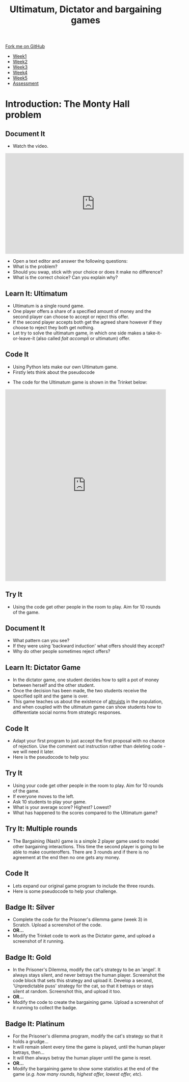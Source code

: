 #+STARTUP:indent
#+HTML_HEAD: <link rel="stylesheet" type="text/css" href="css/styles.css"/>
#+HTML_HEAD_EXTRA: <link href='http://fonts.googleapis.com/css?family=Ubuntu+Mono|Ubuntu' rel='stylesheet' type='text/css'>
#+HTML_HEAD_EXTRA: <script src="http://ajax.googleapis.com/ajax/libs/jquery/1.9.1/jquery.min.js" type="text/javascript"></script>
#+HTML_HEAD_EXTRA: <script src="js/navbar.js" type="text/javascript"></script>
#+OPTIONS: f:nil author:nil num:nil creator:nil timestamp:nil toc:nil html-style:nil

#+TITLE: Ultimatum, Dictator and bargaining games
#+AUTHOR: Paul Dougall

#+BEGIN_HTML
  <div class="github-fork-ribbon-wrapper left">
    <div class="github-fork-ribbon">
      <a href="https://github.com/stsb11/9-CS-gameTheory">Fork me on GitHub</a>
    </div>
  </div>
<div id="stickyribbon">
    <ul>
      <li><a href="1_Lesson.html">Week1</a></li>
      <li><a href="2_Lesson.html">Week2</a></li>
      <li><a href="3_Lesson.html">Week3</a></li>
      <li><a href="4_Lesson.html">Week4</a></li>
      <li><a href="5_Lesson.html">Week5</a></li>
      <li><a href="assessment.html">Assessment</a></li>
    </ul>
  </div>
#+END_HTML
* COMMENT Use as a template
:PROPERTIES:
:HTML_CONTAINER_CLASS: activity
:END:
** Learn It
:PROPERTIES:
:HTML_CONTAINER_CLASS: learn
:END:

** Research It
:PROPERTIES:
:HTML_CONTAINER_CLASS: research
:END:

** Design It
:PROPERTIES:
:HTML_CONTAINER_CLASS: design
:END:

** Build It
:PROPERTIES:
:HTML_CONTAINER_CLASS: build
:END:

** Test It
:PROPERTIES:
:HTML_CONTAINER_CLASS: test
:END:

** Run It
:PROPERTIES:
:HTML_CONTAINER_CLASS: run
:END:

** Document It
:PROPERTIES:
:HTML_CONTAINER_CLASS: document
:END:

** Code It
:PROPERTIES:
:HTML_CONTAINER_CLASS: code
:END:

** Program It
:PROPERTIES:
:HTML_CONTAINER_CLASS: program
:END:

** Try It
:PROPERTIES:
:HTML_CONTAINER_CLASS: try
:END:

** Badge It
:PROPERTIES:
:HTML_CONTAINER_CLASS: badge
:END:

** Save It
:PROPERTIES:
:HTML_CONTAINER_CLASS: save
:END:

* Introduction: The Monty Hall problem
:PROPERTIES:
:HTML_CONTAINER_CLASS: activity
:END:
** Document It
:PROPERTIES:
:HTML_CONTAINER_CLASS: document
:END:
- Watch the video.
#+BEGIN_HTML 
<iframe width="560" height="315" src="https://www.youtube.com/embed/mhlc7peGlGg" frameborder="0" allowfullscreen></iframe>
#+END_HTML
- Open a text editor and answer the following questions:
- What is the problem?
- Should you swap, stick with your choice or does it make no difference?
- What is the correct choice? Can you explain why?
** Learn It: Ultimatum
:PROPERTIES:
:HTML_CONTAINER_CLASS: learn
:END:
- Ultimatum is a single round game. 
- One player offers a share of a specified amount of money and the second player can choose to accept or reject this offer. 
- If the second player accepts both get the agreed share however if they choose to reject they both get nothing.
- Let try to solve the ultimatum game, in which one side makes a take-it-or-leave-it (also called /fait accompli/ or ultimatum) offer.
** Code It
:PROPERTIES:
:HTML_CONTAINER_CLASS: code
:END:
- Using Python lets make our own Ultimatum game.
- Firstly lets think about the pseudocode
[[./img/1_sshot.JPG]]
- The code for the Ultimatum game is shown in the Trinket below:
#+BEGIN_HTML 
<iframe src="https://trinket.io/embed/python/c1986a151a" width="100%" height="600" frameborder="0" marginwidth="0" marginheight="0" allowfullscreen></iframe>
#+END_HTML
** Try It
:PROPERTIES:
:HTML_CONTAINER_CLASS: try
:END:
- Using the code get other people in the room to play. Aim for 10 rounds of the game.
** Document It
:PROPERTIES:
:HTML_CONTAINER_CLASS: document
:END:
- What pattern can you see?
- If they were using 'backward induction' what offers should they accept?
- Why do other people sometimes reject offers?
** Learn It: Dictator Game
:PROPERTIES:
:HTML_CONTAINER_CLASS: learn
:END:
- In the dictator game, one student decides how to split a pot of money between herself and the other student. 
- Once the decision has been made, the two students receive the specified split and the game is over.
- This game teaches us about the existence of [[https://en.wikipedia.org/wiki/Altruism][altruists]] in the population, and when coupled with the ultimatum game can show students how to differentiate social norms from strategic responses.
** Code It
:PROPERTIES:
:HTML_CONTAINER_CLASS: code
:END:
- Adapt your first program to just accept the first proposal with no chance of rejection. Use the comment out instruction rather than deleting code - we will need it later.
- Here is the pseudocode to help you:
[[./img/4_sshot.JPG]]
** Try It
:PROPERTIES:
:HTML_CONTAINER_CLASS: try
:END:
- Using your code get other people in the room to play. Aim for 10 rounds of the game.
- If everyone moves to the left.
- Ask 10 students to play your game.
- What is your average score? Highest? Lowest?
- What has happened to the scores compared to the Ultimatum game?
** Try It: Multiple rounds
:PROPERTIES:
:HTML_CONTAINER_CLASS: try
:END:
- The Bargaining (Nash) game is a simple 2 player game used to model other bargaining interactions. This time the second player is going to be able to make counteroffers. There are 3 rounds and if there is no agreement at the end then no one gets any money.
** Code It
- Lets expand our original game program to include the three rounds.
- Here is some pseudocode to help your challenge.
[[./img/5_sshot.JPG]]
:PROPERTIES:
:HTML_CONTAINER_CLASS: badge
:END:
** Badge It: Silver
:PROPERTIES:
:HTML_CONTAINER_CLASS: badge
:END:
- Complete the code for the Prisoner's dilemma game (week 3) in Scratch. Upload a screenshot of the code.
- *OR...*
- Modify the Trinket code to work as the Dictator game, and upload a screenshot of it running.
** Badge It: Gold
:PROPERTIES:
:HTML_CONTAINER_CLASS: badge
:END:
- In the Prisoner's Dilemma, modify the cat's strategy to be an 'angel'. It always stays silent, and never betrays the human player. Screenshot the code block that sets this strategy and upload it. Develop a second, 'Unpredictable puss' strategy for the cat, so that it betrays or stays silent at random. Screenshot this, and upload it too.
- *OR...*
- Modify the code to create the bargaining game. Upload a screenshot of it running to collect the badge.
** Badge It: Platinum
:PROPERTIES:
:HTML_CONTAINER_CLASS: badge
:END:
- For the Prisoner's dilemma program, modify the cat's strategy so that it holds a grudge…
- It will remain silent every time the game is played, until the human player betrays, then…
- It will then always betray the human player until the game is reset.
- *OR...*
- Modify the bargaining game to show some statistics at the end of the game (/e.g. how many rounds, highest offer, lowest offer, etc/).
